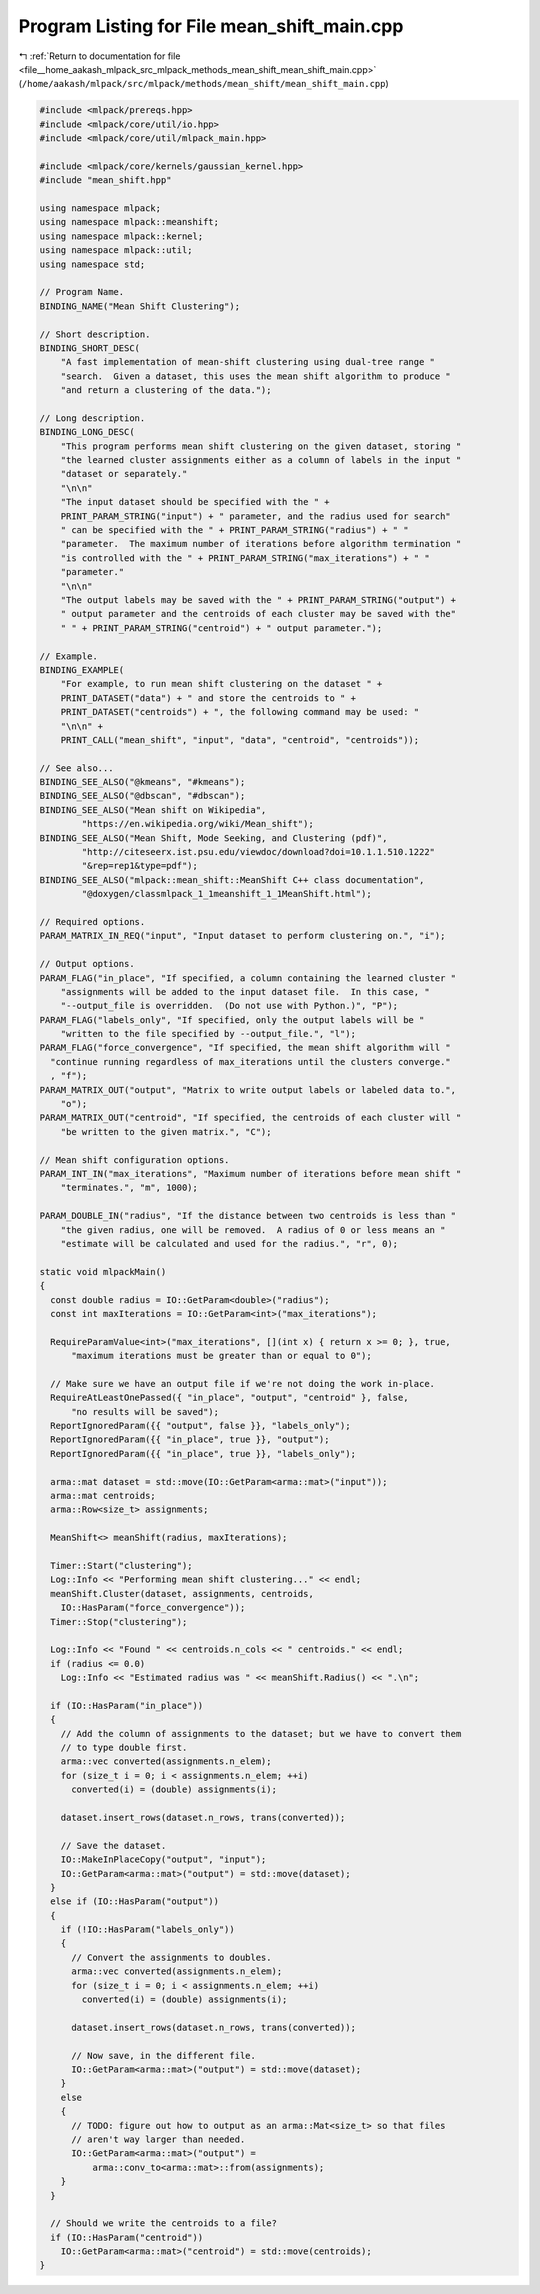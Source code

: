 
.. _program_listing_file__home_aakash_mlpack_src_mlpack_methods_mean_shift_mean_shift_main.cpp:

Program Listing for File mean_shift_main.cpp
============================================

|exhale_lsh| :ref:`Return to documentation for file <file__home_aakash_mlpack_src_mlpack_methods_mean_shift_mean_shift_main.cpp>` (``/home/aakash/mlpack/src/mlpack/methods/mean_shift/mean_shift_main.cpp``)

.. |exhale_lsh| unicode:: U+021B0 .. UPWARDS ARROW WITH TIP LEFTWARDS

.. code-block:: cpp

   
   #include <mlpack/prereqs.hpp>
   #include <mlpack/core/util/io.hpp>
   #include <mlpack/core/util/mlpack_main.hpp>
   
   #include <mlpack/core/kernels/gaussian_kernel.hpp>
   #include "mean_shift.hpp"
   
   using namespace mlpack;
   using namespace mlpack::meanshift;
   using namespace mlpack::kernel;
   using namespace mlpack::util;
   using namespace std;
   
   // Program Name.
   BINDING_NAME("Mean Shift Clustering");
   
   // Short description.
   BINDING_SHORT_DESC(
       "A fast implementation of mean-shift clustering using dual-tree range "
       "search.  Given a dataset, this uses the mean shift algorithm to produce "
       "and return a clustering of the data.");
   
   // Long description.
   BINDING_LONG_DESC(
       "This program performs mean shift clustering on the given dataset, storing "
       "the learned cluster assignments either as a column of labels in the input "
       "dataset or separately."
       "\n\n"
       "The input dataset should be specified with the " +
       PRINT_PARAM_STRING("input") + " parameter, and the radius used for search"
       " can be specified with the " + PRINT_PARAM_STRING("radius") + " "
       "parameter.  The maximum number of iterations before algorithm termination "
       "is controlled with the " + PRINT_PARAM_STRING("max_iterations") + " "
       "parameter."
       "\n\n"
       "The output labels may be saved with the " + PRINT_PARAM_STRING("output") +
       " output parameter and the centroids of each cluster may be saved with the"
       " " + PRINT_PARAM_STRING("centroid") + " output parameter.");
   
   // Example.
   BINDING_EXAMPLE(
       "For example, to run mean shift clustering on the dataset " +
       PRINT_DATASET("data") + " and store the centroids to " +
       PRINT_DATASET("centroids") + ", the following command may be used: "
       "\n\n" +
       PRINT_CALL("mean_shift", "input", "data", "centroid", "centroids"));
   
   // See also...
   BINDING_SEE_ALSO("@kmeans", "#kmeans");
   BINDING_SEE_ALSO("@dbscan", "#dbscan");
   BINDING_SEE_ALSO("Mean shift on Wikipedia",
           "https://en.wikipedia.org/wiki/Mean_shift");
   BINDING_SEE_ALSO("Mean Shift, Mode Seeking, and Clustering (pdf)",
           "http://citeseerx.ist.psu.edu/viewdoc/download?doi=10.1.1.510.1222"
           "&rep=rep1&type=pdf");
   BINDING_SEE_ALSO("mlpack::mean_shift::MeanShift C++ class documentation",
           "@doxygen/classmlpack_1_1meanshift_1_1MeanShift.html");
   
   // Required options.
   PARAM_MATRIX_IN_REQ("input", "Input dataset to perform clustering on.", "i");
   
   // Output options.
   PARAM_FLAG("in_place", "If specified, a column containing the learned cluster "
       "assignments will be added to the input dataset file.  In this case, "
       "--output_file is overridden.  (Do not use with Python.)", "P");
   PARAM_FLAG("labels_only", "If specified, only the output labels will be "
       "written to the file specified by --output_file.", "l");
   PARAM_FLAG("force_convergence", "If specified, the mean shift algorithm will "
     "continue running regardless of max_iterations until the clusters converge."
     , "f");
   PARAM_MATRIX_OUT("output", "Matrix to write output labels or labeled data to.",
       "o");
   PARAM_MATRIX_OUT("centroid", "If specified, the centroids of each cluster will "
       "be written to the given matrix.", "C");
   
   // Mean shift configuration options.
   PARAM_INT_IN("max_iterations", "Maximum number of iterations before mean shift "
       "terminates.", "m", 1000);
   
   PARAM_DOUBLE_IN("radius", "If the distance between two centroids is less than "
       "the given radius, one will be removed.  A radius of 0 or less means an "
       "estimate will be calculated and used for the radius.", "r", 0);
   
   static void mlpackMain()
   {
     const double radius = IO::GetParam<double>("radius");
     const int maxIterations = IO::GetParam<int>("max_iterations");
   
     RequireParamValue<int>("max_iterations", [](int x) { return x >= 0; }, true,
         "maximum iterations must be greater than or equal to 0");
   
     // Make sure we have an output file if we're not doing the work in-place.
     RequireAtLeastOnePassed({ "in_place", "output", "centroid" }, false,
         "no results will be saved");
     ReportIgnoredParam({{ "output", false }}, "labels_only");
     ReportIgnoredParam({{ "in_place", true }}, "output");
     ReportIgnoredParam({{ "in_place", true }}, "labels_only");
   
     arma::mat dataset = std::move(IO::GetParam<arma::mat>("input"));
     arma::mat centroids;
     arma::Row<size_t> assignments;
   
     MeanShift<> meanShift(radius, maxIterations);
   
     Timer::Start("clustering");
     Log::Info << "Performing mean shift clustering..." << endl;
     meanShift.Cluster(dataset, assignments, centroids,
       IO::HasParam("force_convergence"));
     Timer::Stop("clustering");
   
     Log::Info << "Found " << centroids.n_cols << " centroids." << endl;
     if (radius <= 0.0)
       Log::Info << "Estimated radius was " << meanShift.Radius() << ".\n";
   
     if (IO::HasParam("in_place"))
     {
       // Add the column of assignments to the dataset; but we have to convert them
       // to type double first.
       arma::vec converted(assignments.n_elem);
       for (size_t i = 0; i < assignments.n_elem; ++i)
         converted(i) = (double) assignments(i);
   
       dataset.insert_rows(dataset.n_rows, trans(converted));
   
       // Save the dataset.
       IO::MakeInPlaceCopy("output", "input");
       IO::GetParam<arma::mat>("output") = std::move(dataset);
     }
     else if (IO::HasParam("output"))
     {
       if (!IO::HasParam("labels_only"))
       {
         // Convert the assignments to doubles.
         arma::vec converted(assignments.n_elem);
         for (size_t i = 0; i < assignments.n_elem; ++i)
           converted(i) = (double) assignments(i);
   
         dataset.insert_rows(dataset.n_rows, trans(converted));
   
         // Now save, in the different file.
         IO::GetParam<arma::mat>("output") = std::move(dataset);
       }
       else
       {
         // TODO: figure out how to output as an arma::Mat<size_t> so that files
         // aren't way larger than needed.
         IO::GetParam<arma::mat>("output") =
             arma::conv_to<arma::mat>::from(assignments);
       }
     }
   
     // Should we write the centroids to a file?
     if (IO::HasParam("centroid"))
       IO::GetParam<arma::mat>("centroid") = std::move(centroids);
   }
